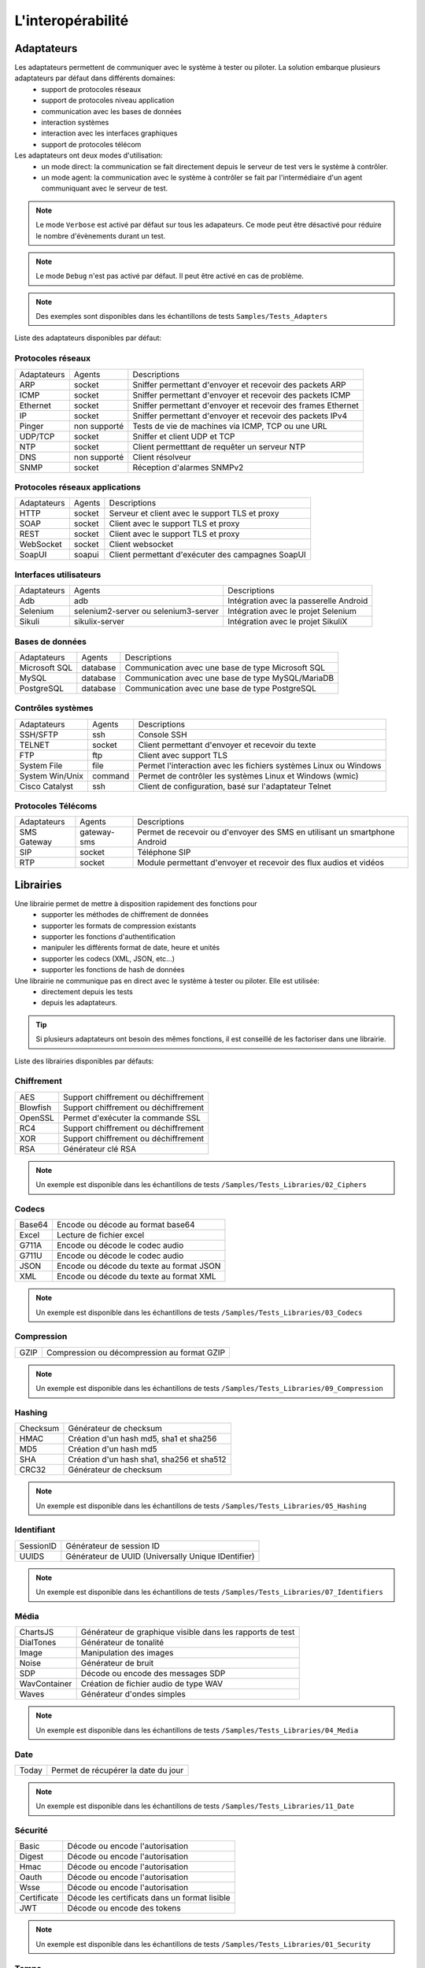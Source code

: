 L'interopérabilité
===================

Adaptateurs
-----------

Les adaptateurs permettent de communiquer avec le système à tester ou piloter. La solution embarque plusieurs adaptateurs par défaut dans différents domaines:
 - support de protocoles réseaux
 - support de protocoles niveau application
 - communication avec les bases de données
 - interaction systèmes
 - interaction avec les interfaces graphiques
 - support de protocoles télécom

Les adaptateurs ont deux modes d'utilisation:
 - un mode direct: la communication se fait directement depuis le serveur de test vers le système à contrôler.
 - un mode agent: la communication avec le système à contrôler se fait par l'intermédiaire d'un agent communiquant avec le serveur de test.

.. note:: Le mode ``Verbose`` est activé par défaut sur tous les adapateurs. Ce mode peut être désactivé pour réduire le nombre d'évènements durant un test.

.. note:: Le mode ``Debug`` n'est pas activé par défaut. Il peut être activé en cas de problème.

.. note:: 
  Des exemples sont disponibles dans les échantillons de tests ``Samples/Tests_Adapters``
  
Liste des adaptateurs disponibles par défaut:

Protocoles réseaux
~~~~~~~~~~~~~~~~~~~~

+--------------+--------------+-----------------------------------------------------------------------------+
| Adaptateurs  | Agents       | Descriptions                                                                |
+--------------+--------------+-----------------------------------------------------------------------------+	
| ARP          | socket       | Sniffer permettant d'envoyer et recevoir des packets ARP                    |
+--------------+--------------+-----------------------------------------------------------------------------+
| ICMP         | socket       | Sniffer permettant d'envoyer et recevoir des packets ICMP                   |
+--------------+--------------+-----------------------------------------------------------------------------+
| Ethernet     | socket       | Sniffer permettant d'envoyer et recevoir des frames Ethernet                |
+--------------+--------------+-----------------------------------------------------------------------------+
| IP           | socket       | Sniffer permettant d'envoyer et recevoir des packets IPv4                   |
+--------------+--------------+-----------------------------------------------------------------------------+
| Pinger       | non supporté | Tests de vie de machines via ICMP, TCP ou une URL                           |
+--------------+--------------+-----------------------------------------------------------------------------+
| UDP/TCP      | socket       | Sniffer et client UDP et TCP                                                |
+--------------+--------------+-----------------------------------------------------------------------------+
| NTP          | socket       | Client permetttant de requêter un serveur NTP                               |
+--------------+--------------+-----------------------------------------------------------------------------+
| DNS          | non supporté | Client résolveur                                                            |
+--------------+--------------+-----------------------------------------------------------------------------+	
| SNMP         | socket       | Réception d'alarmes SNMPv2                                                  |
+--------------+--------------+-----------------------------------------------------------------------------+						

Protocoles réseaux applications
~~~~~~~~~~~~~~~~~~~~~~~~~~~~~~~

+--------------+--------------+-----------------------------------------------------------------------------+
| Adaptateurs  | Agents       | Descriptions                                                                |
+--------------+--------------+-----------------------------------------------------------------------------+
| HTTP         | socket       | Serveur et client avec le support TLS et proxy                              |
+--------------+--------------+-----------------------------------------------------------------------------+
| SOAP         | socket       | Client avec le support TLS et proxy                                         |
+--------------+--------------+-----------------------------------------------------------------------------+
| REST         | socket       | Client avec le support TLS et proxy                                         |
+--------------+--------------+-----------------------------------------------------------------------------+
| WebSocket    | socket       | Client websocket                                                            |
+--------------+--------------+-----------------------------------------------------------------------------+
| SoapUI       | soapui       | Client permettant d'exécuter des campagnes SoapUI                           |
+--------------+--------------+-----------------------------------------------------------------------------+				

Interfaces utilisateurs
~~~~~~~~~~~~~~~~~~~~~~~~

+--------------+--------------------------------------+-------------------------------------------+
| Adaptateurs  | Agents                               | Descriptions                              |
+--------------+--------------------------------------+-------------------------------------------+
| Adb          | adb                                  | Intégration avec la passerelle Android    |
+--------------+--------------------------------------+-------------------------------------------+
| Selenium     | selenium2-server ou selenium3-server | Intégration avec le projet Selenium       |
+--------------+--------------------------------------+-------------------------------------------+	
| Sikuli       | sikulix-server                       | Intégration avec le projet SikuliX        |
+--------------+--------------------------------------+-------------------------------------------+					

Bases de données
~~~~~~~~~~~~~~~~

+---------------+--------------+-----------------------------------------------------------------------------+
| Adaptateurs   | Agents       | Descriptions                                                                |
+---------------+--------------+-----------------------------------------------------------------------------+
| Microsoft SQL | database     | Communication avec une base de type Microsoft SQL                           |
+---------------+--------------+-----------------------------------------------------------------------------+
| MySQL         | database     | Communication avec une base de type MySQL/MariaDB                           |
+---------------+--------------+-----------------------------------------------------------------------------+	
| PostgreSQL    | database     | Communication avec une base de type PostgreSQL                              |
+---------------+--------------+-----------------------------------------------------------------------------+			

Contrôles systèmes	
~~~~~~~~~~~~~~~~~~~
+----------------+--------------+-----------------------------------------------------------------------------+
| Adaptateurs    | Agents       | Descriptions                                                                |
+----------------+--------------+-----------------------------------------------------------------------------+
| SSH/SFTP       | ssh          | Console SSH                                                                 |
+----------------+--------------+-----------------------------------------------------------------------------+
| TELNET         | socket       | Client permettant d'envoyer et recevoir du texte                            |
+----------------+--------------+-----------------------------------------------------------------------------+	
| FTP            | ftp          | Client avec support TLS                                                     |
+----------------+--------------+-----------------------------------------------------------------------------+	
| System File    | file         | Permet l'interaction avec les fichiers systèmes Linux ou Windows            |
+----------------+--------------+-----------------------------------------------------------------------------+	
| System Win/Unix| command      | Permet de contrôler les systèmes Linux et Windows (wmic)                    |
+----------------+--------------+-----------------------------------------------------------------------------+	
| Cisco Catalyst | ssh          | Client de configuration, basé sur l'adaptateur Telnet                       |
+----------------+--------------+-----------------------------------------------------------------------------+	

Protocoles Télécoms
~~~~~~~~~~~~~~~~~~~~~

+--------------+--------------+-----------------------------------------------------------------------------+
| Adaptateurs  | Agents       | Descriptions                                                                |
+--------------+--------------+-----------------------------------------------------------------------------+
| SMS Gateway  | gateway-sms  |  Permet de recevoir ou d'envoyer des SMS en utilisant un smartphone Android |
+--------------+--------------+-----------------------------------------------------------------------------+	
| SIP          | socket       |  Téléphone SIP                                                              |
+--------------+--------------+-----------------------------------------------------------------------------+
| RTP          | socket       |  Module permettant d'envoyer et recevoir des flux audios et vidéos          |
+--------------+--------------+-----------------------------------------------------------------------------+		

Librairies
----------

Une librairie permet de mettre à disposition rapidement des fonctions pour 
 - supporter les méthodes de chiffrement de données
 - supporter les formats de compression existants
 - supporter les fonctions d'authentification
 - manipuler les différents format de date, heure et unités
 - supporter les codecs (XML, JSON, etc...)
 - supporter les fonctions de hash de données

Une librairie ne communique pas en direct avec le système à tester ou piloter. Elle est utilisée:
 - directement depuis les tests
 - depuis les adaptateurs.

.. tip:: Si plusieurs adaptateurs ont besoin des mêmes fonctions, il est conseillé de les factoriser dans une librairie.

Liste des librairies disponibles par défauts:

Chiffrement
~~~~~~~~~~

+-----------+---------------------------------------+
|  AES      | Support chiffrement ou déchiffrement  |
+-----------+---------------------------------------+
|  Blowfish |  Support chiffrement ou déchiffrement |
+-----------+---------------------------------------+
|  OpenSSL  |  Permet d'exécuter la commande SSL    |
+-----------+---------------------------------------+
|  RC4      |  Support chiffrement ou déchiffrement |
+-----------+---------------------------------------+
|  XOR      |  Support chiffrement ou déchiffrement |
+-----------+---------------------------------------+
|  RSA      |  Générateur clé RSA                   |
+-----------+---------------------------------------+

.. note:: 
  Un exemple est disponible dans les échantillons de tests ``/Samples/Tests_Libraries/02_Ciphers``

Codecs
~~~~~~

+--------------+-----------------------------------------------+
| Base64       |  Encode ou décode au format base64            |
+--------------+-----------------------------------------------+	
| Excel        |  Lecture de fichier excel                     |
+--------------+-----------------------------------------------+
| G711A        |  Encode ou décode le codec audio              |
+--------------+-----------------------------------------------+
| G711U        |  Encode ou décode le codec audio              |
+--------------+-----------------------------------------------+
| JSON         |  Encode ou décode du texte au format JSON     |
+--------------+-----------------------------------------------+
| XML          |  Encode ou décode du texte au format XML      |
+--------------+-----------------------------------------------+

.. note:: 
  Un exemple est disponible dans les échantillons de tests ``/Samples/Tests_Libraries/03_Codecs``

Compression
~~~~~~~~~~

+--------+-------------------------------------------------+
| GZIP   | Compression ou décompression au format GZIP     |
+--------+-------------------------------------------------+	

.. note:: 
  Un exemple est disponible dans les échantillons de tests ``/Samples/Tests_Libraries/09_Compression``
  
Hashing	
~~~~~~~~~~

+----------+------------------------------------------+
| Checksum | Générateur de checksum                   |
+----------+------------------------------------------+
| HMAC     | Création d'un hash md5, sha1 et sha256   |
+----------+------------------------------------------+
| MD5      | Création d'un hash md5                   |
+----------+------------------------------------------+
| SHA      | Création d'un hash sha1, sha256 et sha512|
+----------+------------------------------------------+
| CRC32    | Générateur de checksum                   |
+----------+------------------------------------------+

.. note:: 
  Un exemple est disponible dans les échantillons de tests ``/Samples/Tests_Libraries/05_Hashing``
  
Identifiant
~~~~~~~~~~

+------------------+-------------------------------------------------------+
| SessionID        |  Générateur de session ID                             |
+------------------+-------------------------------------------------------+
| UUIDS            |  Générateur de UUID (Universally Unique IDentifier)   |
+------------------+-------------------------------------------------------+

.. note:: 
  Un exemple est disponible dans les échantillons de tests ``/Samples/Tests_Libraries/07_Identifiers``
  
Média
~~~~~

+--------------+---------------------------------------------------------------+
| ChartsJS     |  Générateur de graphique visible dans les rapports de test    |
+--------------+---------------------------------------------------------------+
| DialTones    |  Générateur de tonalité                                       |
+--------------+---------------------------------------------------------------+
| Image        |  Manipulation des images                                      |
+--------------+---------------------------------------------------------------+
| Noise        |  Générateur de bruit                                          |
+--------------+---------------------------------------------------------------+
| SDP          |  Décode ou encode des messages SDP                            |
+--------------+---------------------------------------------------------------+
| WavContainer |  Création de fichier audio de type WAV                        |
+--------------+---------------------------------------------------------------+
| Waves        |  Générateur d'ondes simples                                   |
+--------------+---------------------------------------------------------------+

.. note:: 
  Un exemple est disponible dans les échantillons de tests ``/Samples/Tests_Libraries/04_Media``

Date
~~~~

+------------------+---------------------------------------+
| Today            |   Permet de récupérer la date du jour |
+------------------+---------------------------------------+

.. note:: 
  Un exemple est disponible dans les échantillons de tests ``/Samples/Tests_Libraries/11_Date``
  
Sécurité
~~~~~~~~~~

+-------------+------------------------------------------------------+
| Basic       |  Décode ou encode l'autorisation                     |
+-------------+------------------------------------------------------+
| Digest      |  Décode ou encode l'autorisation                     |
+-------------+------------------------------------------------------+
| Hmac        |  Décode ou encode l'autorisation                     |
+-------------+------------------------------------------------------+
| Oauth       |  Décode ou encode l'autorisation                     |
+-------------+------------------------------------------------------+
| Wsse        |  Décode ou encode l'autorisation                     |
+-------------+------------------------------------------------------+
| Certificate |  Décode les certificats dans un format lisible       |
+-------------+------------------------------------------------------+
| JWT         |  Décode ou encode des tokens                         |
+-------------+------------------------------------------------------+

.. note:: 
  Un exemple est disponible dans les échantillons de tests ``/Samples/Tests_Libraries/01_Security``
  
Temps
~~~~~

+------------------+-------------------------------------------------------------------------+
| Timestamp        |  Permet de générer un timestamp ou de convertir en valeur lisible       |
+------------------+-------------------------------------------------------------------------+

.. note:: 
  Un exemple est disponible dans les échantillons de tests ``/Samples/Tests_Libraries/06_Time``
  
Unités	
~~~~~~

+------------------+------------------------------------------------------------+
| Bytes            |  Permet de convertir des bytes en valeur lisibles          |
+------------------+------------------------------------------------------------+

.. note:: 
  Un exemple est disponible dans les échantillons de tests ``/Samples/Tests_Libraries/08_Units``
  
Outils tiers
---------------

Le produit vient à la base avec un certain nombre de plugins pour s'interfacer avec 
d'autre d'outils existants (suivi de défauts, managements de tests, etc..).

Ces plugins peuvent être utilisés directement depuis un test.

Liste des outils supportés:

+------------------+------------------------------------------------------------+
| Git              |  Clone/commit de fichier sur un dépôt distant              |
+------------------+------------------------------------------------------------+
| Jira             |  Création de ticket                                        |
+------------------+------------------------------------------------------------+
| HP ALM QC        |  Exécution de test, création de ticket. Version 12 minimum |
+------------------+------------------------------------------------------------+
| ExtensiveTesting |  Exécution de test, création de variable                   |
+------------------+------------------------------------------------------------+
| Jenkins          |  Exécution de tests avant ou après un build                |
+------------------+------------------------------------------------------------+
| VSphere          | Création ou supression de machine virtuelle sur VMware     |
+------------------+------------------------------------------------------------+


.. note:: 
    La solution dispose d'une API REST, elle peut être pilotée aussi par ces outils.
     - Plugin ``Jenkins``: https://wiki.jenkins.io/display/JENKINS/ExtensiveTesting+Plugin

HP ALM
~~~~~~

Ce plugin permet d'exporter des résultats de tests dans l'outil HP ALM.
Il peut etre utilisé depuis un etst pour exporter des résultats sans intervention utilisateur.

Exemple d'utilisation:

::

    HP ALM ------> Appel REST API -----> ET 
    ^                                    |
    |                                    v
    |                             Exécution du test demandé
    |                                    v
    +<-------- Push du résultat ---------+
    
    
.. note:: 
  Un exemple est disponible dans les échantillons de tests ``/Samples/Tests_Interop/02_HP_QC``
  
Jenkins
~~~~~~

Ce plugin permet de lancer un build depuis la solution Extensive.

.. note:: 
  Un exemple est disponible dans les échantillons de tests ``/Samples/Tests_Interop/06_Jenkins``
  
VSphere
~~~~~~

Ce plugin permet de piloter un environnement virtuel VMware. Il peut être utilisé pour:
 - créer des machines virtuelles en mode automatiquement
 - supprimer des machines

.. note:: 
  Un exemple est disponible dans les échantillons de tests ``/Samples/Tests_Interop/05_VSphere``

ExtensiveTesting
~~~~~~~~~~~~~~~~

Ce plugin permet de faire un lien entre plusieurs environnement (dev, intégration, qualification) en permettant 
d'exécuter des tests d'un environnement à l'autre.

.. note:: 
  Un exemple est disponible dans les échantillons de tests ``/Samples/Tests_Interop/03_ExtensiveTesting``

Jira
~~~~

Ce plugin permet de créer des tickets suite à l'exécution d'un test dans l'outil Jira.

.. note:: 
  Un exemple est disponible dans les échantillons de tests ``/Samples/Tests_Interop/01_Jira``

Git
~~~~

Ce plugin permet de récupérer ou pousser des fichiers depuis un dépôt de sources.
Il peut être utilisé en prérequis d'un test.

.. note:: 
  Un exemple est disponible dans les échantillons de tests ``/Samples/Tests_Interop/04_Git``

Agents
------

Les agents sont disponibles depuis la boîte à outils. Il sont à utiliser conjointement avec les adaptateurs 
 - pour communiquer avec le système à tester ou piloter lorsque qu'il n'est pas accessible en direct par le serveur de test (ex: une page web)
 - exécuter un test sur plusieurs environnements différents.
 
.. note:: L'agent ``dummy`` est à utiliser comme base pour le développement d'un nouvel agent.

.. tip: Il est conseillé de limiter l'usage des agents car la mise en place des tests se retrouve plus complexe.


Protocoles réseaux
~~~~~~~~~~~~~~~~~~

+------------------+--------------------------------------------------------------------------------------+
| socket           |  Permet de démarrer des sockets TCP/UDP                                              |
+------------------+--------------------------------------------------------------------------------------+
| ftp              |  Permet de se connecter sur un serveur FTP(S)                                        |
+------------------+--------------------------------------------------------------------------------------+
| database         |  Permet de requêter les bases de données (MySQL, Microsoft SQL et PostgreSQL)        |
+------------------+--------------------------------------------------------------------------------------+
| ssh              |  Permet de se connecter sur des machines via SSH ou SFTP                             |
+------------------+--------------------------------------------------------------------------------------+

Systèmes
~~~~~~~

+------------------+--------------------------------------------------------------------------------------+
| command          |  Permet d'exécuter des commandes systèmes sur Windows ou Linux                       |
+------------------+--------------------------------------------------------------------------------------+
| file             |  Permet de récupérer des fichiers sur les systèmes Windows ou Linux                  |
+------------------+--------------------------------------------------------------------------------------+


Outils tiers
~~~~~~~~~~~~

+------------------+--------------------------------------------------------------------------------------+
| sikulix-server   |  Intéractions avec les applications lourdes                                          |
+------------------+--------------------------------------------------------------------------------------+
| selenium3-server |  Permet de piloter les navigateurs web dernières générations                         |
+------------------+--------------------------------------------------------------------------------------+
| selenium2-server |  Permet de piloter les navigateurs web                                               |
+------------------+--------------------------------------------------------------------------------------+
| soapui           |  Permet d'exécuter des tests SoapUI                                                  |
+------------------+--------------------------------------------------------------------------------------+
| adb              |  Permet de piloter les smartphones Android                                           |
+------------------+--------------------------------------------------------------------------------------+
| gateway-sms      |  Permet d'envoyer ou recevoir des SMS                                                |
+------------------+--------------------------------------------------------------------------------------+

.. note:: L'utilisation de l'agent ``Selenium3-Server`` nécessiste au minimum d'avoir ``Java 8`` sur le poste.


Sondes
------

Les sondes sont disponibles dans la boîte à outils. Le but principal est de récupérer 
automatiquement des logs (trace réseaux, fichiers) durant l'exécution d'un test.

+----------------+------------------------------------------------------------------------------------------+
| textual        |  Permet de faire suivre des fichiers de logs sur Windows ou Linux (tailf)                |
+----------------+------------------------------------------------------------------------------------------+
| network        |  Prise de traces réseaux, sonde basée sur tcpdump sur linux, ou tshark sur Windows       |
+----------------+------------------------------------------------------------------------------------------+
| file           |  Récupération de fichiers de configuration sur Windows ou Linux                          |
+----------------+------------------------------------------------------------------------------------------+

L'utilisation d'une sonde dans un test est à définir dans les propriétés.

 
.. note:: L'agent ``dummy`` est à utiliser comme base pour le développement d'un nouvel agent.
